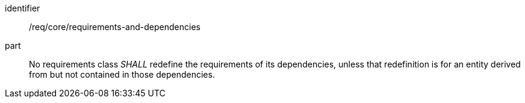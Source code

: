 [[req_requirements-and-dependencies]]
[[req-18]]

[requirement]
====
[%metadata]
identifier:: /req/core/requirements-and-dependencies
part:: No requirements class _SHALL_ redefine the requirements of its dependencies, unless that redefinition is for an entity derived from but not contained in those dependencies.
====

